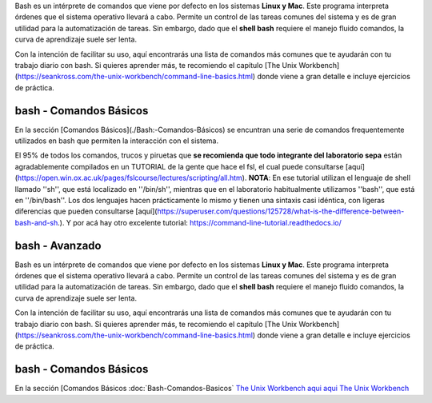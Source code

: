 Bash es un intérprete de comandos que viene por defecto en los sistemas **Linux y Mac**.  Este programa interpreta órdenes que el sistema operativo llevará a cabo. Permite un control de las tareas comunes del sistema y es de gran utilidad para la automatización de tareas.  Sin embargo, dado que el **shell bash** requiere el manejo fluido comandos, la curva de aprendizaje suele ser lenta.


Con la intención de facilitar su uso, aquí encontrarás una lista de comandos más comunes que te ayudarán con tu trabajo diario con bash. Si quieres aprender más, te recomiendo el capítulo [The Unix Workbench](https://seankross.com/the-unix-workbench/command-line-basics.html) donde viene a gran detalle e incluye ejercicios de práctica. 



bash - Comandos Básicos 
----------------------------------

En la sección [Comandos Básicos](./Bash:-Comandos-Básicos) se encuntran una serie de comandos frequentemente utilizados en bash que permiten la interacción con el sistema.

El 95% de todos los comandos, trucos y piruetas que **se recomienda que todo integrante del laboratorio sepa** están agradablemente compilados en un TUTORIAL de la gente que hace el fsl, el cual puede consultarse [aquí](https://open.win.ox.ac.uk/pages/fslcourse/lectures/scripting/all.htm). **NOTA**: En ese tutorial utilizan el lenguaje de shell llamado ''sh'', que está localizado en ''/bin/sh'', mientras que en el laboratorio habitualmente utilizamos ''bash'', que está en ''/bin/bash''. Los dos lenguajes hacen prácticamente lo mismo y tienen una sintaxis casi idéntica, con ligeras diferencias que pueden consultarse [aquí](https://superuser.com/questions/125728/what-is-the-difference-between-bash-and-sh.). Y por acá hay otro excelente tutorial: https://command-line-tutorial.readthedocs.io/



bash - Avanzado 
----------------------------------

Bash es un intérprete de comandos que viene por defecto en los sistemas **Linux y Mac**.  Este programa interpreta órdenes que el sistema operativo llevará a cabo. Permite un control de las tareas comunes del sistema y es de gran utilidad para la automatización de tareas.  Sin embargo, dado que el **shell bash** requiere el manejo fluido comandos, la curva de aprendizaje suele ser lenta.


Con la intención de facilitar su uso, aquí encontrarás una lista de comandos más comunes que te ayudarán con tu trabajo diario con bash. Si quieres aprender más, te recomiendo el capítulo [The Unix Workbench](https://seankross.com/the-unix-workbench/command-line-basics.html) donde viene a gran detalle e incluye ejercicios de práctica. 



bash - Comandos Básicos 
----------------------------------

En la sección [Comandos Básicos :doc:`Bash-Comandos-Basicos`  `The Unix Workbench <https://seankross.com/the-unix-workbench/command-line-basics.html>`_  `aqui <https://open.win.ox.ac.uk/pages/fslcourse/lectures/scripting/all.htm>`_  `aqui <https://superuser.com/questions/125728/what-is-the-difference-between-bash-and-sh.>`_  `The Unix Workbench <https://seankross.com/the-unix-workbench/command-line-basics.html>`_ 